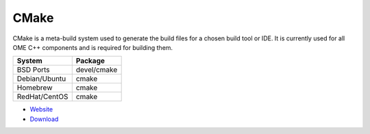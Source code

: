 .. _pkg_cmake:

CMake
-----

CMake is a meta-build system used to generate the build files for a
chosen build tool or IDE.  It is currently used for all OME C++
components and is required for building them.

+------------------+-------------+
| System           | Package     |
+==================+=============+
| BSD Ports        | devel/cmake |
+------------------+-------------+
| Debian/Ubuntu    | cmake       |
+------------------+-------------+
| Homebrew         | cmake       |
+------------------+-------------+
| RedHat/CentOS    | cmake       |
+------------------+-------------+

- `Website <https://cmake.org/>`__
- `Download <https://cmake.org/download/>`__
